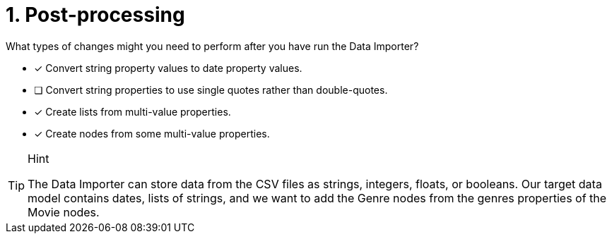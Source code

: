 [.question]
= 1. Post-processing

What types of changes might you need to perform after you have run the Data Importer?

* [x] Convert string property values to date property values.
* [ ] Convert string properties to use single  quotes rather than double-quotes.
* [x] Create lists from multi-value properties.
* [x] Create nodes from some multi-value properties.

[TIP,role=hint]
.Hint
====
The Data Importer can store data from the CSV files as strings, integers, floats, or booleans.
Our target data model contains dates, lists of strings, and we want to add the Genre nodes from the genres properties of the Movie nodes.
====